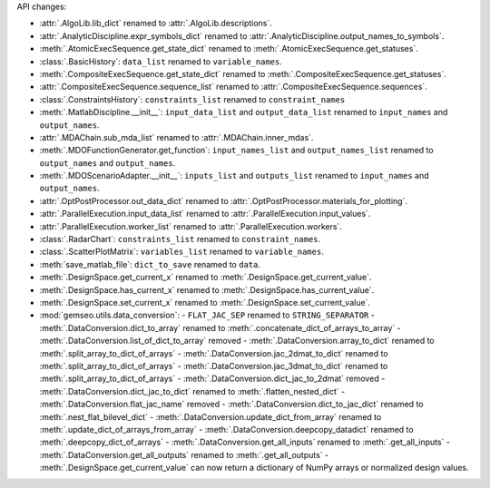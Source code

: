 API changes:

- :attr:`.AlgoLib.lib_dict` renamed to :attr:`.AlgoLib.descriptions`.
- :attr:`.AnalyticDiscipline.expr_symbols_dict` renamed to :attr:`.AnalyticDiscipline.output_names_to_symbols`.
- :meth:`.AtomicExecSequence.get_state_dict` renamed to :meth:`.AtomicExecSequence.get_statuses`.
- :class:`.BasicHistory`: ``data_list`` renamed to ``variable_names``.
- :meth:`.CompositeExecSequence.get_state_dict` renamed to :meth:`.CompositeExecSequence.get_statuses`.
- :attr:`.CompositeExecSequence.sequence_list` renamed to :attr:`.CompositeExecSequence.sequences`.
- :class:`.ConstraintsHistory`: ``constraints_list`` renamed to ``constraint_names``
- :meth:`.MatlabDiscipline.__init__`: ``input_data_list`` and ``output_data_list`` renamed to ``input_names`` and ``output_names``.
- :attr:`.MDAChain.sub_mda_list` renamed to :attr:`.MDAChain.inner_mdas`.
- :meth:`.MDOFunctionGenerator.get_function`: ``input_names_list`` and ``output_names_list`` renamed to ``output_names`` and ``output_names``.
- :meth:`.MDOScenarioAdapter.__init__`: ``inputs_list`` and ``outputs_list`` renamed to ``input_names`` and ``output_names``.
- :attr:`.OptPostProcessor.out_data_dict` renamed to :attr:`.OptPostProcessor.materials_for_plotting`.
- :attr:`.ParallelExecution.input_data_list` renamed to :attr:`.ParallelExecution.input_values`.
- :attr:`.ParallelExecution.worker_list` renamed to :attr:`.ParallelExecution.workers`.
- :class:`.RadarChart`: ``constraints_list`` renamed to ``constraint_names``.
- :class:`.ScatterPlotMatrix`: ``variables_list`` renamed to ``variable_names``.
- :meth:`save_matlab_file`: ``dict_to_save`` renamed to ``data``.
- :meth:`.DesignSpace.get_current_x` renamed to :meth:`.DesignSpace.get_current_value`.
- :meth:`.DesignSpace.has_current_x` renamed to :meth:`.DesignSpace.has_current_value`.
- :meth:`.DesignSpace.set_current_x` renamed to :meth:`.DesignSpace.set_current_value`.
- :mod:`gemseo.utils.data_conversion`:
  - ``FLAT_JAC_SEP`` renamed to ``STRING_SEPARATOR``
  - :meth:`.DataConversion.dict_to_array` renamed to :meth:`.concatenate_dict_of_arrays_to_array`
  - :meth:`.DataConversion.list_of_dict_to_array` removed
  - :meth:`.DataConversion.array_to_dict` renamed to :meth:`.split_array_to_dict_of_arrays`
  - :meth:`.DataConversion.jac_2dmat_to_dict` renamed to :meth:`.split_array_to_dict_of_arrays`
  - :meth:`.DataConversion.jac_3dmat_to_dict` renamed to :meth:`.split_array_to_dict_of_arrays`
  - :meth:`.DataConversion.dict_jac_to_2dmat` removed
  - :meth:`.DataConversion.dict_jac_to_dict` renamed to :meth:`.flatten_nested_dict`
  - :meth:`.DataConversion.flat_jac_name` removed
  - :meth:`.DataConversion.dict_to_jac_dict` renamed to :meth:`.nest_flat_bilevel_dict`
  - :meth:`.DataConversion.update_dict_from_array` renamed to :meth:`.update_dict_of_arrays_from_array`
  - :meth:`.DataConversion.deepcopy_datadict` renamed to :meth:`.deepcopy_dict_of_arrays`
  - :meth:`.DataConversion.get_all_inputs` renamed to :meth:`.get_all_inputs`
  - :meth:`.DataConversion.get_all_outputs` renamed to :meth:`.get_all_outputs`
  - :meth:`.DesignSpace.get_current_value` can now return a dictionary of NumPy arrays or normalized design values.
